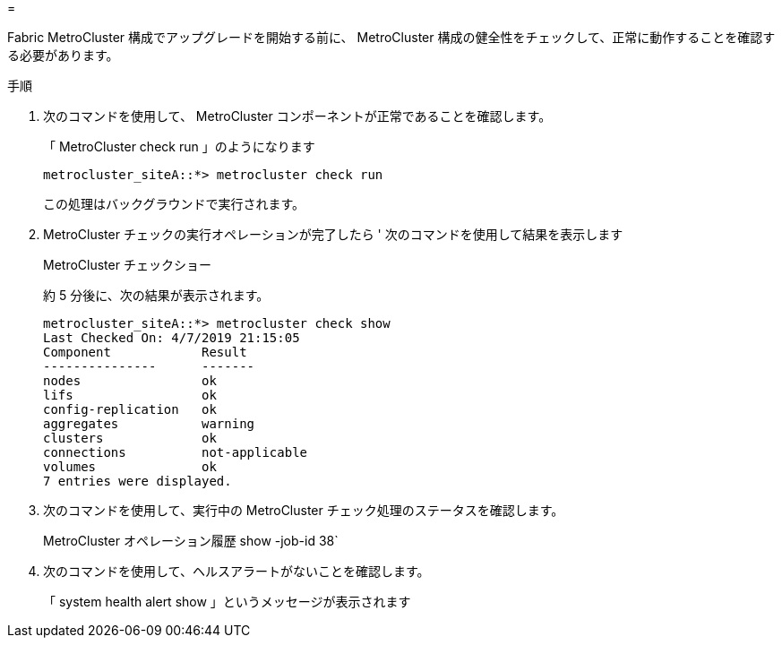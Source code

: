= 


Fabric MetroCluster 構成でアップグレードを開始する前に、 MetroCluster 構成の健全性をチェックして、正常に動作することを確認する必要があります。

.手順
. 次のコマンドを使用して、 MetroCluster コンポーネントが正常であることを確認します。
+
「 MetroCluster check run 」のようになります

+
....
metrocluster_siteA::*> metrocluster check run
....
+
この処理はバックグラウンドで実行されます。

. MetroCluster チェックの実行オペレーションが完了したら ' 次のコマンドを使用して結果を表示します
+
MetroCluster チェックショー

+
約 5 分後に、次の結果が表示されます。

+
[listing]
----
metrocluster_siteA::*> metrocluster check show
Last Checked On: 4/7/2019 21:15:05
Component            Result
---------------      -------
nodes                ok
lifs                 ok
config-replication   ok
aggregates           warning
clusters             ok
connections          not-applicable
volumes              ok
7 entries were displayed.
----
. 次のコマンドを使用して、実行中の MetroCluster チェック処理のステータスを確認します。
+
MetroCluster オペレーション履歴 show -job-id 38`

. 次のコマンドを使用して、ヘルスアラートがないことを確認します。
+
「 system health alert show 」というメッセージが表示されます


